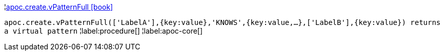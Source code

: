 ¦xref::overview/apoc.create/apoc.create.vPatternFull.adoc[apoc.create.vPatternFull icon:book[]] +

`apoc.create.vPatternFull(['LabelA'],{key:value},'KNOWS',{key:value,...},['LabelB'],{key:value}) returns a virtual pattern`
¦label:procedure[]
¦label:apoc-core[]
